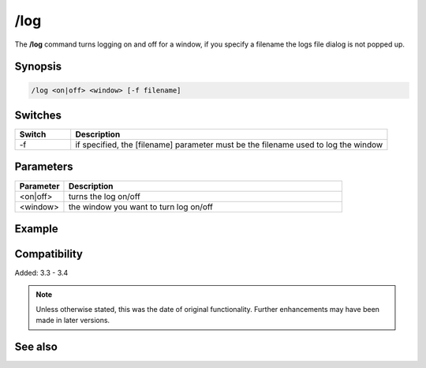 /log
====

The **/log** command turns logging on and off for a window, if you specify a filename the logs file dialog is not popped up.

Synopsis
--------

.. code:: text

    /log <on|off> <window> [-f filename]

Switches
--------

.. list-table::
    :widths: 15 85
    :header-rows: 1

    * - Switch
      - Description
    * - -f
      - if specified, the [filename] parameter must be the filename used to log the window

Parameters
----------

.. list-table::
    :widths: 15 85
    :header-rows: 1

    * - Parameter
      - Description
    * - <on|off>
      - turns the log on/off
    * - <window>
      - the window you want to turn log on/off

Example
-------

Compatibility
-------------

Added: 3.3 - 3.4

.. note:: Unless otherwise stated, this was the date of original functionality. Further enhancements may have been made in later versions.

See also
--------